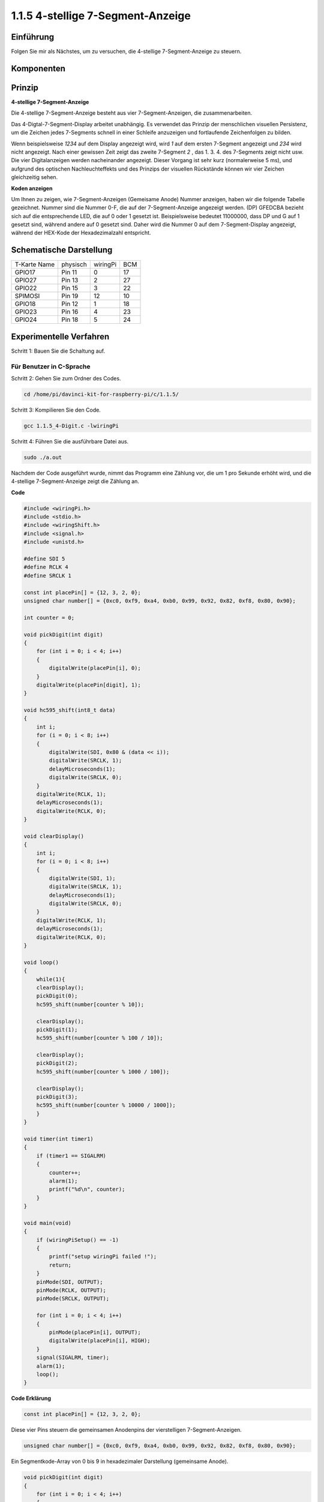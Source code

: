 .. _py_4_sig:

1.1.5 4-stellige 7-Segment-Anzeige
====================================

Einführung
-----------------

Folgen Sie mir als Nächstes, um zu versuchen, die 4-stellige 7-Segment-Anzeige zu steuern.

Komponenten
---------------

.. image:: media/list_4_digit.png


Prinzip
--------------

**4-stellige 7-Segment-Anzeige**

Die 4-stellige 7-Segment-Anzeige besteht aus vier 7-Segment-Anzeigen, die zusammenarbeiten.

.. image:: media/4-digit-sche.png

Das 4-Digtal-7-Segment-Display arbeitet unabhängig. 
Es verwendet das Prinzip der menschlichen visuellen Persistenz, 
um die Zeichen jedes 7-Segments schnell in einer Schleife anzuzeigen und fortlaufende Zeichenfolgen zu bilden.

Wenn beispielsweise *1234* auf dem Display angezeigt wird, 
wird *1* auf dem ersten 7-Segment angezeigt und *234* wird nicht angezeigt. 
Nach einer gewissen Zeit zeigt das zweite 7-Segment *2* , das 1. 3. 4. des 7-Segments zeigt nicht usw. 
Die vier Digitalanzeigen werden nacheinander angezeigt. Dieser Vorgang ist sehr kurz (normalerweise 5 ms), 
und aufgrund des optischen Nachleuchteffekts und des Prinzips der visuellen Rückstände können wir vier Zeichen gleichzeitig sehen.

.. image:: media/image78.png


**Koden anzeigen**

Um Ihnen zu zeigen, wie 7-Segment-Anzeigen (Gemeisame Anode) Nummer anzeigen, 
haben wir die folgende Tabelle gezeichnet. 
Nummer sind die Nummer 0-F, die auf der 7-Segment-Anzeige angezeigt werden. (DP) GFEDCBA bezieht sich auf die entsprechende LED, 
die auf 0 oder 1 gesetzt ist. Beispielsweise bedeutet 11000000, dass DP und G auf 1 gesetzt sind, während andere auf 0 gesetzt sind. 
Daher wird die Nummer 0 auf dem 7-Segment-Display angezeigt, während der HEX-Kode der Hexadezimalzahl entspricht.

.. image:: media/common_anode.png


Schematische Darstellung
--------------------------

============ ======== ======== ===
T-Karte Name physisch wiringPi BCM
GPIO17       Pin 11   0        17
GPIO27       Pin 13   2        27
GPIO22       Pin 15   3        22
SPIMOSI      Pin 19   12       10
GPIO18       Pin 12   1        18
GPIO23       Pin 16   4        23
GPIO24       Pin 18   5        24
============ ======== ======== ===

.. image:: media/schmatic_4_digit.png


Experimentelle Verfahren
-----------------------------------

Schritt 1: Bauen Sie die Schaltung auf.

.. image:: media/image80.png
    :width: 800


Für Benutzer in C-Sprache
^^^^^^^^^^^^^^^^^^^^^^^^^^^^^^^^^^^^^

Schritt 2: Gehen Sie zum Ordner des Codes.

.. raw:: html

   <run></run>

.. code-block::

    cd /home/pi/davinci-kit-for-raspberry-pi/c/1.1.5/

Schritt 3: Kompilieren Sie den Code.

.. raw:: html

   <run></run>

.. code-block::

    gcc 1.1.5_4-Digit.c -lwiringPi

Schritt 4: Führen Sie die ausführbare Datei aus.

.. raw:: html

   <run></run>

.. code-block::

    sudo ./a.out

Nachdem der Code ausgeführt wurde, nimmt das Programm eine Zählung vor, die um 1 pro Sekunde erhöht wird, und die 4-stellige 7-Segment-Anzeige zeigt die Zählung an.

**Code**

.. code-block:: c

    #include <wiringPi.h>
    #include <stdio.h>
    #include <wiringShift.h>
    #include <signal.h>
    #include <unistd.h>

    #define SDI 5
    #define RCLK 4
    #define SRCLK 1

    const int placePin[] = {12, 3, 2, 0};
    unsigned char number[] = {0xc0, 0xf9, 0xa4, 0xb0, 0x99, 0x92, 0x82, 0xf8, 0x80, 0x90};

    int counter = 0;

    void pickDigit(int digit)
    {
        for (int i = 0; i < 4; i++)
        {
            digitalWrite(placePin[i], 0);
        }
        digitalWrite(placePin[digit], 1);
    }

    void hc595_shift(int8_t data)
    {
        int i;
        for (i = 0; i < 8; i++)
        {
            digitalWrite(SDI, 0x80 & (data << i));
            digitalWrite(SRCLK, 1);
            delayMicroseconds(1);
            digitalWrite(SRCLK, 0);
        }
        digitalWrite(RCLK, 1);
        delayMicroseconds(1);
        digitalWrite(RCLK, 0);
    }

    void clearDisplay()
    {
        int i;
        for (i = 0; i < 8; i++)
        {
            digitalWrite(SDI, 1);
            digitalWrite(SRCLK, 1);
            delayMicroseconds(1);
            digitalWrite(SRCLK, 0);
        }
        digitalWrite(RCLK, 1);
        delayMicroseconds(1);
        digitalWrite(RCLK, 0);
    }

    void loop()
    {
        while(1){
        clearDisplay();
        pickDigit(0);
        hc595_shift(number[counter % 10]);

        clearDisplay();
        pickDigit(1);
        hc595_shift(number[counter % 100 / 10]);

        clearDisplay();
        pickDigit(2);
        hc595_shift(number[counter % 1000 / 100]);
    
        clearDisplay();
        pickDigit(3);
        hc595_shift(number[counter % 10000 / 1000]);
        }
    }

    void timer(int timer1)
    { 
        if (timer1 == SIGALRM)
        { 
            counter++;
            alarm(1); 
            printf("%d\n", counter);
        }
    }

    void main(void)
    {
        if (wiringPiSetup() == -1)
        { 
            printf("setup wiringPi failed !");
            return;
        }
        pinMode(SDI, OUTPUT); 
        pinMode(RCLK, OUTPUT);
        pinMode(SRCLK, OUTPUT);
        
        for (int i = 0; i < 4; i++)
        {
            pinMode(placePin[i], OUTPUT);
            digitalWrite(placePin[i], HIGH);
        }
        signal(SIGALRM, timer); 
        alarm(1);               
        loop(); 
    }



**Code Erklärung**

.. code-block:: c

    const int placePin[] = {12, 3, 2, 0};

Diese vier Pins steuern die gemeinsamen Anodenpins der vierstelligen 7-Segment-Anzeigen.

.. code-block:: c

    unsigned char number[] = {0xc0, 0xf9, 0xa4, 0xb0, 0x99, 0x92, 0x82, 0xf8, 0x80, 0x90};

Ein Segmentkode-Array von 0 bis 9 in hexadezimaler Darstellung (gemeinsame Anode).

.. code-block:: c

    void pickDigit(int digit)
    {
        for (int i = 0; i < 4; i++)
        {
            digitalWrite(placePin[i], 0);
        }
        digitalWrite(placePin[digit], 1);
    }

Wählen Sie den Ort des Wertes. Es gibt nur einen Ort, der jedes Mal aktiviert werden sollte. Der aktivierte Ort wird hoch geschrieben.

.. code-block:: c

    void loop()
    {
        while(1){
        clearDisplay();
        pickDigit(0);
        hc595_shift(number[counter % 10]);

        clearDisplay();
        pickDigit(1);
        hc595_shift(number[counter % 100 / 10]);

        clearDisplay();
        pickDigit(2);
        hc595_shift(number[counter % 1000 / 100]);
    
        clearDisplay();
        pickDigit(3);
        hc595_shift(number[counter % 10000 / 1000]);
        }
    }

Mit dieser Funktion wird die auf der 4-stelligen 7-Segment-Anzeige angezeigte Nummer eingestellt.

* ``clearDisplay()`` ：Schreiben Sie in 11111111, um diese acht LEDs auf der 7-Segment-Anzeige auszuschalten und den angezeigten Inhalt zu löschen.
* ``pickDigit(0)`` ：Wählen Sie die vierte 7-Segment-Anzeige.
* ``hc595_shift(number[counter%10])`` ：Die Nummer in der einzelnen Ziffer des Zählers wird im vierten Segment angezeigt.

.. code-block:: c

    signal(SIGALRM, timer); 

Dies ist eine vom System bereitgestellte Funktion. Der Prototyp der Kode lautet:

.. code-block:: c

    sig_t signal(int signum,sig_t handler);

Nach dem Ausführen des ``signal()`` hält der Prozess, sobald er das entsprechende Signal (in diesem Fall SIGALRM) erhalten hat, 
die vorhandene Aufgabe sofort an und verarbeitet die eingestellte Funktion (in diesem Fall ``timer(sig)`` ).

.. code-block:: c

    alarm(1);

Dies ist auch eine vom System bereitgestellte Funktion. Der Kode-Prototyp ist:

.. code-block:: c

    unsigned int alarm (unsigned int seconds);

Es erzeugt nach einer bestimmten Anzahl von Sekunden ein SIGALRM-Signal.

.. code-block:: c

    void timer(int timer1)
    { 
        if (timer1 == SIGALRM)
        { 
            counter++;
            alarm(1); 
            printf("%d\n", counter);
        }
    }


Wir verwenden die obigen Funktionen, um die Timer-Funktion zu implementieren. Nachdem der ``alarm()`` das SIGALRM-Signal erzeugt hat, 
wird die Timer-Funktion aufgerufen. Addiere 1 zum Zähler und die Funktion ``alarm(1)`` wird nach 1 Sekunde wiederholt aufgerufen.

Für Python-Sprachbenutzer
^^^^^^^^^^^^^^^^^^^^^^^^^^^^^^^^^^

Schritt 2: Gehen Sie zum Ordner des Codes.

.. raw:: html

   <run></run>

.. code-block::

    cd /home/pi/davinci-kit-for-raspberry-pi/python/

Schritt 3: Führen Sie die ausführbare Datei aus.

.. raw:: html

   <run></run>

.. code-block::

    sudo python3 1.1.5_4-Digit.py

Nachdem die Kode ausgeführt wurde, nimmt das Programm eine Zählung vor, die um 1 pro Sekunde erhöht wird, und die 4-stellige Anzeige zeigt die Zählung an.

**Code**

.. note::

    Sie können den folgenden Code **Ändern/Zurücksetzen/Kopieren/Ausführen/Stoppen** . Zuvor müssen Sie jedoch zu einem Quellcodepfad wie ``davinci-kit-for-raspberry-pi/python`` gehen.
    
.. raw:: html

    <run></run>

.. code-block:: python

    import RPi.GPIO as GPIO
    import time
    import threading

    SDI = 24
    RCLK = 23
    SRCLK = 18

    placePin = (10, 22, 27, 17)
    number = (0xc0, 0xf9, 0xa4, 0xb0, 0x99, 0x92, 0x82, 0xf8, 0x80, 0x90)

    counter = 0
    timer1 = 0

    def clearDisplay():
        for i in range(8):
            GPIO.output(SDI, 1)
            GPIO.output(SRCLK, GPIO.HIGH)
            GPIO.output(SRCLK, GPIO.LOW)
        GPIO.output(RCLK, GPIO.HIGH)
        GPIO.output(RCLK, GPIO.LOW)    

    def hc595_shift(data): 
        for i in range(8):
            GPIO.output(SDI, 0x80 & (data << i))
            GPIO.output(SRCLK, GPIO.HIGH)
            GPIO.output(SRCLK, GPIO.LOW)
        GPIO.output(RCLK, GPIO.HIGH)
        GPIO.output(RCLK, GPIO.LOW)

    def pickDigit(digit):
        for i in placePin:
            GPIO.output(i,GPIO.LOW)
        GPIO.output(placePin[digit], GPIO.HIGH)


    def timer():  
        global counter
        global timer1
        timer1 = threading.Timer(1.0, timer) 
        timer1.start()  
        counter += 1
        print("%d" % counter)


    def loop():
        global counter                    
        while True:
            clearDisplay() 
            pickDigit(0)  
            hc595_shift(number[counter % 10])
            
            clearDisplay()
            pickDigit(1)
            hc595_shift(number[counter % 100//10])

            clearDisplay()
            pickDigit(2)
            hc595_shift(number[counter % 1000//100])

            clearDisplay()
            pickDigit(3)
            hc595_shift(number[counter % 10000//1000])


    def setup():
        GPIO.setmode(GPIO.BCM)
        GPIO.setup(SDI, GPIO.OUT)
        GPIO.setup(RCLK, GPIO.OUT)
        GPIO.setup(SRCLK, GPIO.OUT)
        for i in placePin:
            GPIO.setup(i, GPIO.OUT)
        global timer1
        timer1 = threading.Timer(1.0, timer)  
        timer1.start()       

    def destroy():   # When "Ctrl+C" is pressed, the function is executed.
        global timer1
        GPIO.cleanup()
        timer1.cancel()  # cancel the timer

    if __name__ == '__main__':  # Program starting from here
        setup()
        try:
            loop()
        except KeyboardInterrupt:
            destroy()

**Code Erklärung**

.. code-block:: python

    placePin = (10, 22, 27, 17)

Diese vier Pins steuern die gemeinsamen Anodenpins der vierstelligen 7-Segment-Anzeigen.

.. code-block:: python

    number = (0xc0, 0xf9, 0xa4, 0xb0, 0x99, 0x92, 0x82, 0xf8, 0x80, 0x90)

Ein Segmentkode-Array von 0 bis 9 in hexadezimaler Darstellung (gemeinsame Anode).

.. code-block:: python

    def clearDisplay():
        for i in range(8):
            GPIO.output(SDI, 1)
            GPIO.output(SRCLK, GPIO.HIGH)
            GPIO.output(SRCLK, GPIO.LOW)
    GPIO.output(RCLK, GPIO.HIGH)
    GPIO.output(RCLK, GPIO.LOW) 

Schreiben Sie achtmal ``1`` in SDI., Damit die acht LEDs auf dem 7-Segment-Anzeige erlöschen, um den angezeigten Inhalt zu löschen.

.. code-block:: python

    def pickDigit(digit):
        for i in placePin:
            GPIO.output(i,GPIO.LOW)
        GPIO.output(placePin[digit], GPIO.HIGH)

Wählen Sie den Ort des Wertes. Es gibt nur einen Ort, der jedes Mal aktiviert werden sollte. Der aktivierte Ort wird hoch geschrieben.

.. code-block:: python

    def loop():
        global counter                    
        while True:
            clearDisplay() 
            pickDigit(0)  
            hc595_shift(number[counter % 10])

            clearDisplay()
            pickDigit(1)
            hc595_shift(number[counter % 100//10])

            clearDisplay()
            pickDigit(2)
            hc595_shift(number[counter % 1000//100])

            clearDisplay()
            pickDigit(3)
            hc595_shift(number[counter % 10000//1000])

Mit dieser Funktion wird die auf der 4-stelligen 7-Segment-Anzeige angezeigte Nummer eingestellt.

Starten Sie zuerst die vierte Segmentanzeige und schreiben Sie die einstellige Nummer. 
Dann starten Sie die Anzeige des dritten Segments und geben Sie die Zehnerstelle ein. 
Starten Sie danach die zweite bzw. die erste Segmentanzeige und schreiben Sie die Hunderter- bzw. 
Tausenderstellen. Da die Aktualisierungsgeschwindigkeit sehr hoch ist, sehen wir eine vollständige vierstellige Anzeige.

.. code-block:: python

    timer1 = threading.Timer(1.0, timer)  
    timer1.start()  

Das Modul Threading ist das übliche Threading-Modul in Python Tim und Timer ist die Unterklasse davon. Der Prototyp der Kode ist:

.. code-block:: python

    class threading.Timer(interval, function, args=[], kwargs={})

Nach dem Intervall wird die Funktion ausgeführt. 
Hier beträgt das Intervall 1.0， und die Funktion ist ``timer()`` . ``start ()`` bedeutet, dass der Timer an diesem Punkt startet.

.. code-block:: python

    def timer():  
        global counter
        global timer1
        timer1 = threading.Timer(1.0, timer) 
        timer1.start()  
        counter += 1
        print("%d" % counter)

Nachdem der Timer 1,0 Sekunden erreicht hat, wird die Timer-Funktion aufgerufen. 
Addiere 1 zum Zähler und der Timer wird erneut verwendet, um sich jede Sekunde wiederholt auszuführen.

Phänomen Bild
-----------------------

.. image:: media/image81.jpeg
